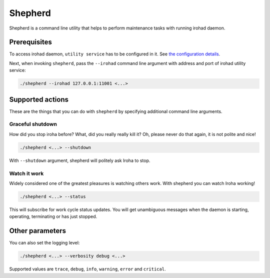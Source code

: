 ========
Shepherd
========

Shepherd is a command line utility that helps to perform maintenance tasks with running irohad daemon.

Prerequisites
=============

To access irohad daemon, ``utility service`` has to be configured in it.
See `the configuration details <../configure/index.html#deployment-specific-parameters>`_.

Next, when invoking ``shepherd``, pass the ``--irohad`` command line argument with address and port of irohad utility service:

.. code-block:: shell

   ./shepherd --irohad 127.0.0.1:11001 <...>

Supported actions
=================

These are the things that you can do with ``shepherd`` by specifying additional command line arguments.

Graceful shutdown
^^^^^^^^^^^^^^^^^
How did you stop iroha before?
What, did you really really kill it?
Oh, please never do that again, it is not polite and nice!

.. code-block:: shell

   ./shepherd <...> --shutdown

With ``--shutdown`` argument, shepherd will politely ask Iroha to stop.

Watch it work
^^^^^^^^^^^^^
Widely considered one of the greatest pleasures is watching others work.
With shepherd you can watch Iroha working!

.. code-block:: shell

   ./shepherd <...> --status

This will subscribe for work cycle status updates.
You will get unambiguous messages when the daemon is starting, operating, terminating or has just stopped.

Other parameters
================

You can also set the logging level:

.. code-block:: shell

   ./shepherd <...> --verbosity debug <...>

Supported values are ``trace``, ``debug``, ``info``, ``warning``, ``error`` and ``critical``.
